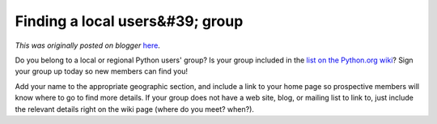.. post:: 2011-01-27
   :tags: post, usergroups advocacy, community, legacy-blogger
   :author: Python Software Foundation
   :category: Legacy
   :location: World
   :language: en

Finding a local users&#39; group
================================

*This was originally posted on blogger* `here <https://pyfound.blogspot.com/2011/01/finding-local-users-group.html>`_.

Do you belong to a local or regional Python users' group? Is your group
included in the `list on the Python.org
wiki <http://wiki.python.org/moin/LocalUserGroups>`_? Sign your group up today
so new members can find you!

Add your name to the appropriate geographic section, and include a link to
your home page so prospective members will know where to go to find more
details. If your group does not have a web site, blog, or mailing list to link
to, just include the relevant details right on the wiki page (where do you
meet? when?).

